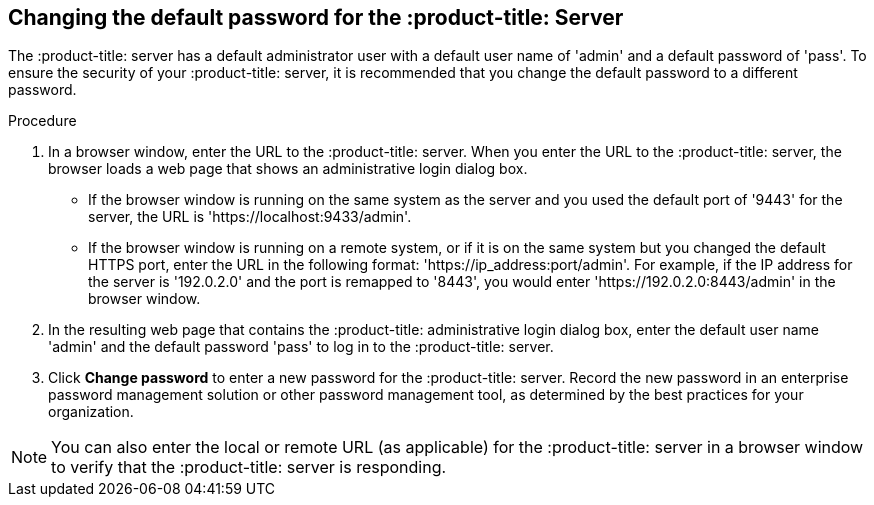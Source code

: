 [id='proc-qpc-pw']

== Changing the default password for the :product-title: Server

The :product-title: server has a default administrator user with a default user name of '+admin+' and a default password of '+pass+'. To ensure the security of your :product-title: server, it is recommended that you change the default password to a different password.

.Procedure

. In a browser window, enter the URL to the :product-title: server. When you enter the URL to the :product-title: server, the browser loads a web page that shows an administrative login dialog box.

** If the browser window is running on the same system as the server and you used the default port of '+9443+' for the server, the URL is '+https://localhost:9433/admin+'.
** If the browser window is running on a remote system, or if it is on the same system but you changed the default HTTPS port, enter the URL in the following format: '+https://ip_address:port/admin+'. For example, if the IP address for the server is '+192.0.2.0+' and the port is remapped to '+8443+', you would enter '+https://192.0.2.0:8443/admin+' in the browser window.

. In the resulting web page that contains the :product-title: administrative login dialog box, enter the default user name '+admin+' and the default password '+pass+' to log in to the :product-title: server.

. Click *Change password* to enter a new password for the :product-title: server. Record the new password in an enterprise password management solution or other password management tool, as determined by the best practices for your organization.

[NOTE]
====
You can also enter the local or remote URL (as applicable) for the :product-title: server in a browser window to verify that the :product-title: server is responding.
